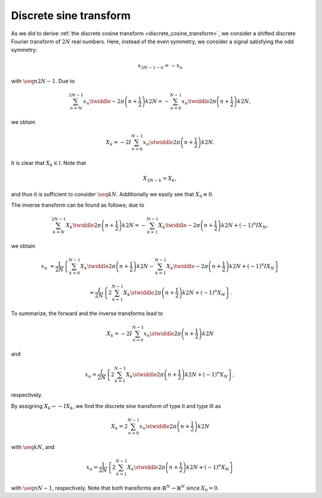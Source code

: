 
.. _discrete_sine_transform:

#######################
Discrete sine transform
#######################

As we did to derive :ref:`the discrete cosine transform <discrete_cosine_transform>`, we consider a shifted discrete Fourier transform of :math:`2 N` real numbers.
Here, instead of the even symmetry, we consider a signal satisfying the odd symmetry:

.. math::

    x_{2 N - 1 - n}
    =
    -
    x_n

with :math:`\seq{n}{2 N - 1}`.
Due to

.. math::

    \sum_{n = N}^{2 N - 1}
    x_n
    \twiddle{- 2 \pi}{\left( n + \frac{1}{2} \right) k}{2 N}
    =
    -
    \sum_{n = 0}^{N - 1}
    x_n
    \twiddle{2 \pi}{\left( n + \frac{1}{2} \right) k}{2 N},

.. derivation_disclosure:: 

    With :math:`m = 2 N - 1 - n`, we have

    .. math::

        \sum_{m = N - 1}^{0}
        x_{2 N - 1 - m}
        \twiddle{- 2 \pi}{\left( 2 N - 1 - m + \frac{1}{2} \right) k}{2 N}
        &
        =
        -
        \sum_{n = 0}^{N - 1}
        x_n
        \exp \left( - 2 \pi k I \right)
        \twiddle{2 \pi}{\left( n + \frac{1}{2} \right) k}{2 N}

        &
        =
        -
        \sum_{n = 0}^{N - 1}
        x_n
        \twiddle{2 \pi}{\left( n + \frac{1}{2} \right) k}{2 N}.

we obtain

.. math::

    X_k
    =
    -
    2
    I
    \sum_{n = 0}^{N - 1}
    x_n
    \stwiddle{2 \pi}{\left( n + \frac{1}{2} \right) k}{2 N}.

It is clear that :math:`X_k \in \mathbb{I}`.
Note that

.. math::

    X_{2 N - k}
    =
    X_k,

.. derivation_disclosure:: 

    .. math::

        X_{2 N - k}
        &
        =
        -
        2
        I
        \sum_{n = 0}^{N - 1}
        x_n
        \stwiddle{2 \pi}{\left( n + \frac{1}{2} \right) \left( 2 N - k \right)}{2 N}

        &
        =
        -
        2
        I
        \sum_{n = 0}^{N - 1}
        x_n
        \sin
        \left(
            \pi \left( 2 n + 1 \right)
            -
            2 \pi \frac{\left( n + \frac{1}{2} \right) k}{2 N}
        \right)

        &
        =
        -
        2
        I
        \sum_{n = 0}^{N - 1}
        x_n
        \stwiddle{2 \pi}{\left( n + \frac{1}{2} \right) k}{2 N}
        \,\,
        \left(
            \because \cos \left\{ \pi \left( 2 n + 1 \right) \right\} = -1
        \right)

        &
        =
        X_k.

and thus it is sufficient to consider :math:`\seq{k}{N}`.
Additionally we easily see that :math:`X_0 \equiv 0`.

The inverse transform can be found as follows; due to

.. math::

    \sum_{k = N}^{2 N - 1}
    X_k
    \twiddle{2 \pi}{\left( n + \frac{1}{2} \right) k}{2 N}
    =
    -
    \sum_{k = 1}^{N - 1}
    X_k
    \twiddle{- 2 \pi}{\left( n + \frac{1}{2} \right) k}{2 N}
    +
    \left( -1 \right)^n
    I
    X_N,

.. derivation_disclosure:: 

    .. math::

        \sum_{k = N}^{2 N - 1}
        X_k
        \twiddle{2 \pi}{\left( n + \frac{1}{2} \right) k}{2 N}
        &
        =
        \sum_{k = N}^{2 N - 1}
        X_{2 N - k}
        \twiddle{2 \pi}{\left( n + \frac{1}{2} \right) k}{2 N}

        &
        =
        \sum_{l = N}^{1}
        X_l
        \twiddle{2 \pi}{\left( n + \frac{1}{2} \right) \left( 2 N - l \right)}{2 N}
        \,\,
        \left( l \equiv 2 N - k \right)

        &
        =
        \sum_{k = 1}^{N}
        X_k
        \exp \left\{ \pi \left( 2 n + 1 \right) I \right\}
        \twiddle{- 2 \pi}{\left( n + \frac{1}{2} \right) k}{2 N}

        &
        =
        -
        \sum_{k = 1}^{N}
        X_k
        \twiddle{- 2 \pi}{\left( n + \frac{1}{2} \right) k}{2 N}
        \,\,
        \left( \because \exp \left\{ \pi \left( 2 n + 1 \right) I \right\} = -1 \right)

        &
        =
        -
        \sum_{k = 1}^{N - 1}
        X_k
        \twiddle{- 2 \pi}{\left( n + \frac{1}{2} \right) k}{2 N}
        +
        \left( -1 \right)^n
        I
        X_N.

we obtain

.. math::

    x_n
    &
    =
    \frac{1}{2 N}
    \left\{
        \sum_{k = 0}^{N - 1}
        X_k
        \twiddle{2 \pi}{\left( n + \frac{1}{2} \right) k}{2 N}
        -
        \sum_{k = 1}^{N - 1}
        X_k
        \twiddle{- 2 \pi}{\left( n + \frac{1}{2} \right) k}{2 N}
        +
        \left( -1 \right)^n
        I
        X_N
    \right\}

    &
    =
    \frac{I}{2 N}
    \left\{
        2
        \sum_{k = 1}^{N - 1}
        X_k
        \stwiddle{2 \pi}{\left( n + \frac{1}{2} \right) k}{2 N}
        +
        \left( -1 \right)^n
        X_N
    \right\}.

To summarize, the forward and the inverse transforms lead to

.. math::

    X_k
    =
    -
    2
    I
    \sum_{n = 0}^{N - 1}
    x_n
    \stwiddle{2 \pi}{\left( n + \frac{1}{2} \right) k}{2 N}

and

.. math::

    x_n
    =
    \frac{I}{2 N}
    \left\{
        2
        \sum_{k = 1}^{N - 1}
        X_k
        \stwiddle{2 \pi}{\left( n + \frac{1}{2} \right) k}{2 N}
        +
        \left( -1 \right)^n
        X_N
    \right\},

respectively.

By assigning :math:`X_k \leftarrow - I X_k`, we find the discrete sine transform of type II and type III as

.. math::

    X_k
    =
    2
    \sum_{n = 0}^{N - 1}
    x_n
    \stwiddle{2 \pi}{\left( n + \frac{1}{2} \right) k}{2 N}

with :math:`\seq{k}{N}`, and

.. math::

    x_n
    =
    \frac{1}{2 N}
    \left\{
        2
        \sum_{k = 1}^{N - 1}
        X_k
        \stwiddle{2 \pi}{\left( n + \frac{1}{2} \right) k}{2 N}
        +
        \left( -1 \right)^n
        X_N
    \right\}

with :math:`\seq{n}{N - 1}`, respectively.
Note that both transforms are :math:`\mathbb{R}^N \rightarrow \mathbb{R}^N` since :math:`X_0 = 0`.

